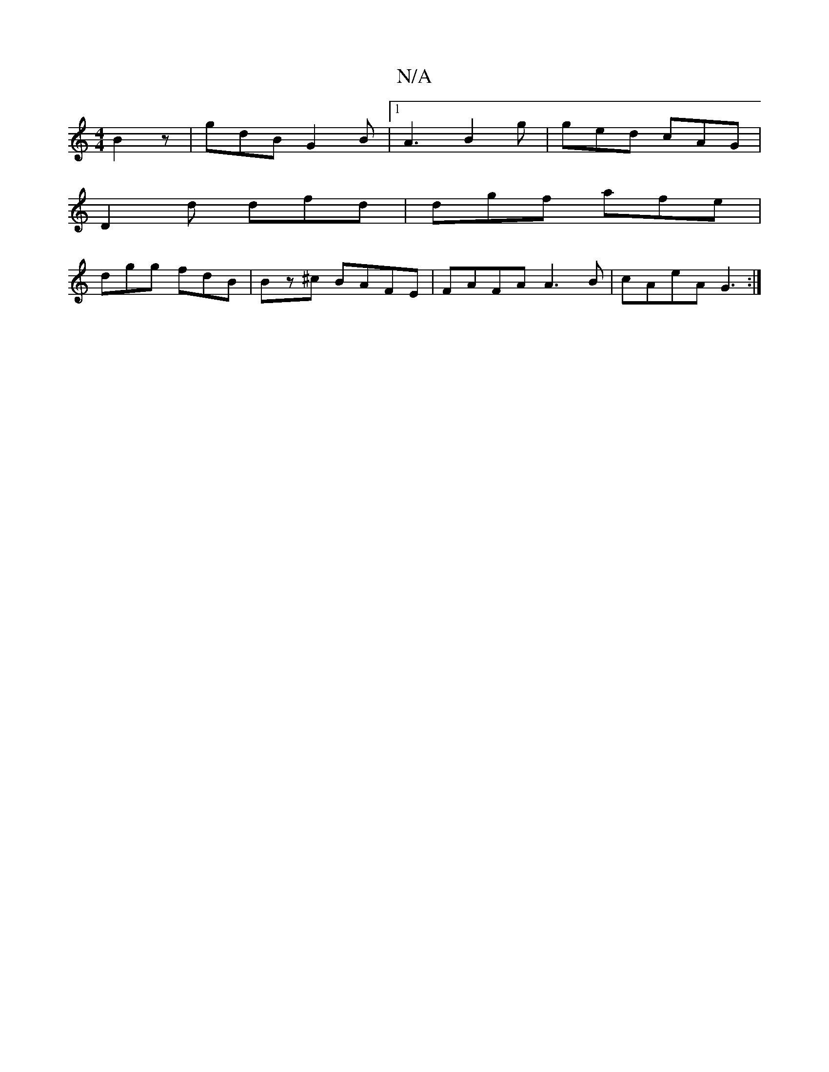 X:1
T:N/A
M:4/4
R:N/A
K:Cmajor
B2z|gdB G2B|1 A3 B2 g|ged cAG|
D2d dfd|dgf afe|
dgg fdB|Bz^c BAFE|FAFA A3B|cAeA G3:|

G2G GAB B3 AAc|
BGE BGG|GED E2A | B2d B2d | eag bgg |
ecB EGG | FEF A2 G | ^G/G/ E2 | G2 F2 :|


|: A/B/c/ d | bd 